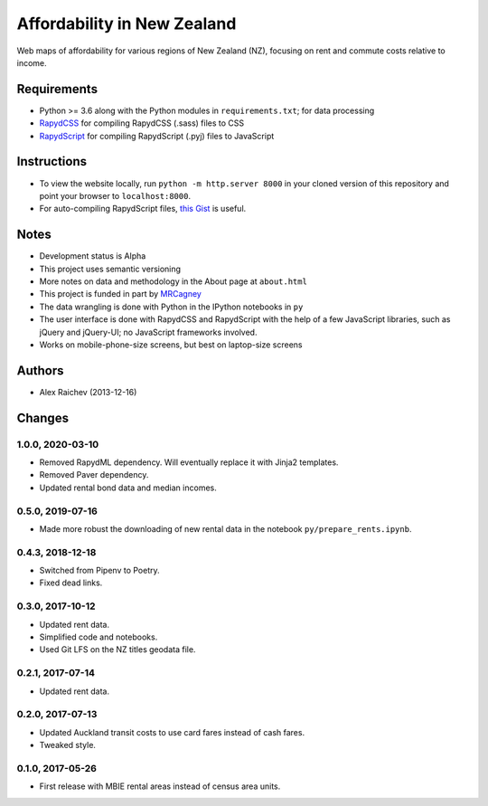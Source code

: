 Affordability in New Zealand
********************************
Web maps of affordability for various regions of New Zealand (NZ), focusing on rent and commute costs relative to income.


Requirements
============
- Python >= 3.6 along with the Python modules in ``requirements.txt``; for data processing
- `RapydCSS <https://bitbucket.org/pyjeon/rapydcss>`_ for compiling RapydCSS (.sass) files to CSS
- `RapydScript <https://bitbucket.org/pyjeon/rapydscript>`_ for compiling RapydScript (.pyj) files to JavaScript


Instructions
=============
- To view the website locally, run ``python -m http.server 8000`` in your cloned version of this repository and point your browser to ``localhost:8000``.
- For auto-compiling RapydScript files, `this Gist <https://gist.github.com/araichev/8923682>`_ is useful.


Notes
======
- Development status is Alpha
- This project uses semantic versioning
- More notes on data and methodology in the About page at ``about.html``
- This project is funded in part by `MRCagney <http://mrcagney.com>`_
- The data wrangling is done with Python in the IPython notebooks in ``py``
- The user interface is done with RapydCSS and RapydScript with the help of a few JavaScript libraries, such as jQuery and jQuery-UI; no JavaScript frameworks involved.
- Works on mobile-phone-size screens, but best on laptop-size screens


Authors
========
- Alex Raichev (2013-12-16)


Changes
========

1.0.0, 2020-03-10
-----------------
- Removed RapydML dependency. Will eventually replace it with Jinja2 templates.
- Removed Paver dependency.
- Updated rental bond data and median incomes.


0.5.0, 2019-07-16
-----------------
- Made more robust the downloading of new rental data in the notebook ``py/prepare_rents.ipynb``.


0.4.3, 2018-12-18
-----------------
- Switched from Pipenv to Poetry.
- Fixed dead links.


0.3.0, 2017-10-12
-----------------
- Updated rent data.
- Simplified code and notebooks.
- Used Git LFS on the NZ titles geodata file.


0.2.1, 2017-07-14
------------------
- Updated rent data.


0.2.0, 2017-07-13
------------------
- Updated Auckland transit costs to use card fares instead of cash fares.
- Tweaked style.


0.1.0, 2017-05-26
------------------
- First release with MBIE rental areas instead of census area units.